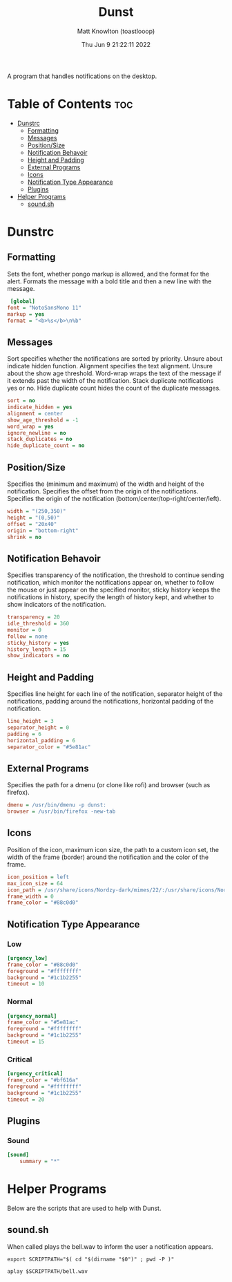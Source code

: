#+TITLE: Dunst
#+DESCRIPTION: Scripts relating to Dunst
#+AUTHOR: Matt Knowlton (toastlooop)
#+DATE: Thu Jun  9 21:22:11 2022
#+EMAIL: noreply@toastloop.com

A program that handles notifications on the desktop.

* Table of Contents :toc:
- [[#dunstrc][Dunstrc]]
  - [[#formatting][Formatting]]
  - [[#messages][Messages]]
  - [[#positionsize][Position/Size]]
  - [[#notification-behavoir][Notification Behavoir]]
  - [[#height-and-padding][Height and Padding]]
  - [[#external-programs][External Programs]]
  - [[#icons][Icons]]
  - [[#notification-type-appearance][Notification Type Appearance]]
  - [[#plugins][Plugins]]
- [[#helper-programs][Helper Programs]]
  - [[#soundsh][sound.sh]]

* Dunstrc

** Formatting

Sets the font, whether pongo markup is allowed, and the format for the alert. Formats the message with a bold title and then a new line with the message.

#+BEGIN_SRC ini :tangle dunstrc
 [global]
font = "NotoSansMono 11"
markup = yes
format = "<b>%s</b>\n%b"
#+END_SRC

** Messages

Sort specifies whether the notifications are sorted by priority. Unsure about indicate hidden function. Alignment specifies the text alignment. Unsure about the show age threshold. Word-wrap wraps the text of the message if it extends past the width of the notification. Stack duplicate  notifications yes or no. Hide duplicate count hides the count of the duplicate messages.

#+BEGIN_SRC ini :tangle dunstrc
sort = no
indicate_hidden = yes
alignment = center
show_age_threshold = -1
word_wrap = yes
ignore_newline = no
stack_duplicates = no
hide_duplicate_count = no
#+END_SRC

** Position/Size

Specifies the (minimum and maximum) of the width and height of the notification. Specifies the offset from the origin of the notifications. Specifies the origin of the notification (bottom/center/top-right/center/left).

#+BEGIN_SRC ini :tangle dunstrc
width = "(250,350)"
height = "(0,50)"
offset = "20x40"
origin = "bottom-right"
shrink = no
#+END_SRC

** Notification Behavoir

Specifies transparency of the notification, the threshold to continue sending notification, which monitor the notifications appear on, whether to follow the mouse or just appear on the specified monitor, sticky history keeps the notifications in history, specify the length of history kept, and whether to show indicators of the notification.

#+BEGIN_SRC ini :tangle dunstrc
transparency = 20
idle_threshold = 360
monitor = 0
follow = none
sticky_history = yes
history_length = 15
show_indicators = no
#+END_SRC

** Height and Padding

Specifies line height for each line of the notification, separator height of the notifications, padding around the notifications, horizontal padding of the notification.

#+BEGIN_SRC ini :tangle dunstrc
line_height = 3
separator_height = 0
padding = 6
horizontal_padding = 6
separator_color = "#5e81ac"
#+END_SRC

** External Programs

Specifies the path for a dmenu (or clone like rofi) and browser (such as firefox).

#+BEGIN_SRC ini :tangle dunstrc
dmenu = /usr/bin/dmenu -p dunst:
browser = /usr/bin/firefox -new-tab
#+END_SRC


** Icons

Position of the icon, maximum icon size, the path to a custom icon set, the width of the frame (border) around the notification and the color of the frame.

#+BEGIN_SRC ini :tangle dunstrc
icon_position = left
max_icon_size = 64
icon_path = /usr/share/icons/Nordzy-dark/mimes/22/:/usr/share/icons/Nordzy-dark/status/22/:/usr/share/icons/Nordzy-dark/devices/22/:/usr/share/icons/Nordzy-dark/status/22/:/usr/share/icons/Nordzy-dark/emblems/22/:/usr/share/icons/Nordzy-dark/actions/22/:/usr/share/icons/Nordzy-dark/apps/scalable/
frame_width = 0
frame_color = "#88c0d0"
#+END_SRC


** Notification Type Appearance

*** Low

#+BEGIN_SRC ini :tangle dunstrc
[urgency_low]
frame_color = "#88c0d0"
foreground = "#ffffffff"
background = "#1c1b2255"
timeout = 10
#+END_SRC

*** Normal

#+BEGIN_SRC ini :tangle dunstrc
[urgency_normal]
frame_color = "#5e81ac"
foreground = "#ffffffff"
background = "#1c1b2255"
timeout = 15
#+END_SRC

*** Critical

#+BEGIN_SRC ini :tangle dunstrc
[urgency_critical]
frame_color = "#bf616a"
foreground = "#ffffffff"
background = "#1c1b2255"
timeout = 20
#+END_SRC

** Plugins

*** Sound

#+BEGIN_SRC ini :tangle dunstrc
[sound]
    summary = "*"
#+END_SRC

* Helper Programs

Below are the scripts that are used to help with Dunst.

** sound.sh

When called plays the bell.wav to inform the user a notification appears.

#+BEGIN_SRC shell :tangle sound.sh :shebang "#!/bin/bash"
export SCRIPTPATH="$( cd "$(dirname "$0")" ; pwd -P )"

aplay $SCRIPTPATH/bell.wav
#+END_SRC
